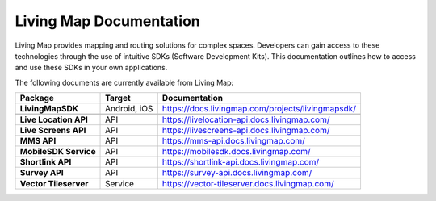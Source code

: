 .. title:: Living Map Documentation

Living Map Documentation
========================

Living Map provides mapping and routing solutions for complex spaces. Developers can gain access to these technologies through the use of intuitive SDKs (Software Development Kits). This documentation outlines how to access and use these SDKs in your own applications.

The following documents are currently available from Living Map:

+---------------------------+-----------------------+---------------------------------------------------------------+
| Package                   | Target                | Documentation                                                 |
+===========================+=======================+===============================================================+
| **LivingMapSDK**          | Android, iOS          | `<https://docs.livingmap.com/projects/livingmapsdk/>`_        |
+---------------------------+-----------------------+---------------------------------------------------------------+
|                           |                       |                                                               |
+---------------------------+-----------------------+---------------------------------------------------------------+
| **Live Location API**     | API                   | `<https://livelocation-api.docs.livingmap.com/>`_             |
+---------------------------+-----------------------+---------------------------------------------------------------+
| **Live Screens API**      | API                   | `<https://livescreens-api.docs.livingmap.com/>`_              |
+---------------------------+-----------------------+---------------------------------------------------------------+
| **MMS API**               | API                   | `<https://mms-api.docs.livingmap.com/>`_                      |
+---------------------------+-----------------------+---------------------------------------------------------------+
| **MobileSDK Service**     | API                   | `<https://mobilesdk.docs.livingmap.com/>`_                    |
+---------------------------+-----------------------+---------------------------------------------------------------+
| **Shortlink API**         | API                   | `<https://shortlink-api.docs.livingmap.com/>`_                |
+---------------------------+-----------------------+---------------------------------------------------------------+
| **Survey API**            | API                   | `<https://survey-api.docs.livingmap.com/>`_                   |
+---------------------------+-----------------------+---------------------------------------------------------------+
|                           |                       |                                                               |
+---------------------------+-----------------------+---------------------------------------------------------------+
| **Vector Tileserver**     | Service               | `<https://vector-tileserver.docs.livingmap.com/>`_            |
+---------------------------+-----------------------+---------------------------------------------------------------+
